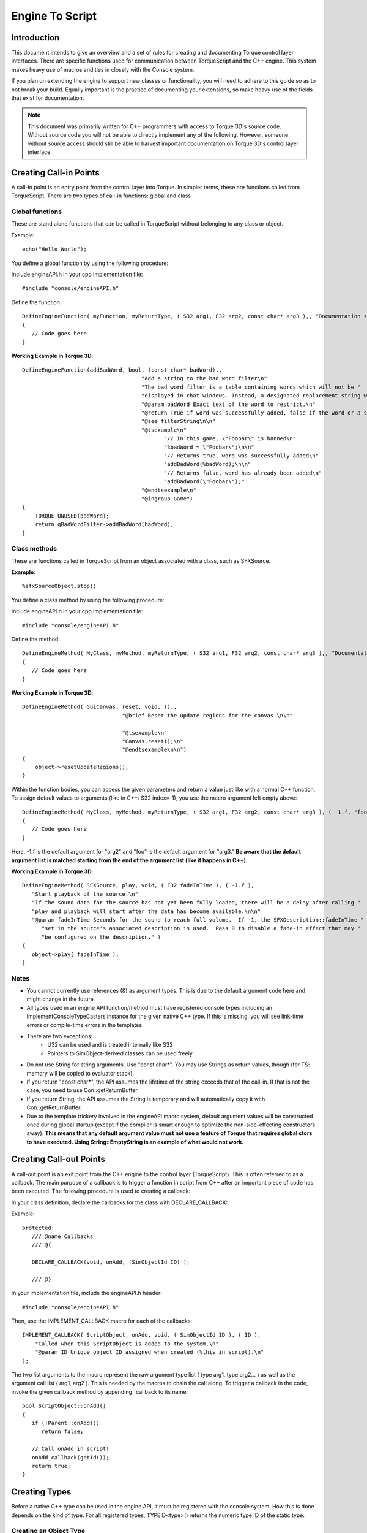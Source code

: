 Engine To Script
******************

Introduction
==============
This document intends to give an overview and a set of rules for creating and documenting Torque control layer interfaces. There are specific functions used for communication between TorqueScript and the C++ engine. This system makes heavy use of macros and ties in closely with the Console system.

If you plan on extending the engine to support new classes or functionality, you will need to adhere to this guide so as to not break your build. Equally important is the practice of documenting your extensions, so make heavy use of the fields that exist for documentation.

.. note:: This document was primarily written for C++ programmers with access to Torque 3D's source code. Without source code you will not be able to directly implement any of the following. However, someone without source access should still be able to harvest important documentation on Torque 3D's control layer interface.


Creating Call-in Points
========================
A call-in point is an entry point from the control layer into Torque. In simpler terms, these are functions called from TorqueScript. There are two types of call-in functions: global and class

Global functions
------------------
These are stand alone functions that can be called in TorqueScript without belonging to any class or object.

Example::

    echo("Hello World");

You define a global function by using the following procedure:


Include engineAPI.h in your cpp implementation file::

    #include "console/engineAPI.h"
                

Define the function::

    DefineEngineFunction( myFunction, myReturnType, ( S32 arg1, F32 arg2, const char* arg3 ),, "Documentation string" )
    {
       // Code goes here
    }

**Working Example in Torque 3D**::

    DefineEngineFunction(addBadWord, bool, (const char* badWord),,
    					 "Add a string to the bad word filter\n"
    					 "The bad word filter is a table containing words which will not be "
    					 "displayed in chat windows. Instead, a designated replacement string will be displayed.\n"
    					 "@param badWord Exact text of the word to restrict.\n"
    					 "@return True if word was successfully added, false if the word or a subset of it already exists in the table\n"
    					 "@see filterString\n\n"
    					 "@tsexample\n"
    						"// In this game, \"Foobar\" is banned\n"
    						"%badWord = \"Foobar\";\n\n"
    						"// Returns true, word was successfully added\n"
    						"addBadWord(%badWord);\n\n"
    						"// Returns false, word has already been added\n"
    						"addBadWord(\"Foobar\");"
    					 "@endtsexample\n"
    					 "@ingroup Game")
    {
    	TORQUE_UNUSED(badWord);
    	return gBadWordFilter->addBadWord(badWord);
    }



Class methods
--------------
These are functions called in TorqueScript from an object associated with a class, such as SFXSource.

**Example**::

    %sfxSourceObject.stop() 


You define a class method by using the following procedure:

Include engineAPI.h in your cpp implementation file::

    #include "console/engineAPI.h"
                
Define the method::

    DefineEngineMethod( MyClass, myMethod, myReturnType, ( S32 arg1, F32 arg2, const char* arg3 ),, "Documentation string" )
    {
       // Code goes here
    }
                
**Working Example in Torque 3D**::

    DefineEngineMethod( GuiCanvas, reset, void, (),,
    				   "@brief Reset the update regions for the canvas.\n\n"
    
    				   "@tsexample\n"
    				   "Canvas.reset();\n"
    				   "@endtsexample\n\n")
    {
    	object->resetUpdateRegions();
    }

Within the function bodies, you can access the given parameters and return a value just like with a normal C++ function. To assign default values to arguments (like in C++: S32 index=-1), you use the macro argument left empty above::

    DefineEngineMethod( MyClass, myMethod, myReturnType, ( S32 arg1, F32 arg2, const char* arg3 ), ( -1.f, "foo" ), "Documentation string" )
    {
       // Code goes here
    }


Here, -1.f is the default argument for "arg2" and "foo" is the default argument for "arg3." **Be aware that the default argument list is matched starting from the end of the argument list (like it happens in C++)**.


**Working Example in Torque 3D**::

    DefineEngineMethod( SFXSource, play, void, ( F32 fadeInTime ), ( -1.f ),
       "Start playback of the source.\n"
       "If the sound data for the source has not yet been fully loaded, there will be a delay after calling "
       "play and playback will start after the data has become available.\n\n"
       "@param fadeInTime Seconds for the sound to reach full volume.  If -1, the SFXDescription::fadeInTime "
          "set in the source's associated description is used.  Pass 0 to disable a fade-in effect that may "
          "be configured on the description." )
    {
       object->play( fadeInTime );
    }


Notes
------

* You cannot currently use references (&) as argument types. This is due to the default argument code here and might change in the future.
* All types used in an engine API function/method must have registered console types including an ImplementConsoleTypeCasters instance for the given native C++ type. If this is missing, you will see link-time errors or compile-time errors in the templates.
* There are two exceptions:
    * U32 can be used and is treated internally like S32
    * Pointers to SimObject-derived classes can be used freely
* Do not use String for string arguments. Use "const char*". You may use Strings as return values, though (for TS: memory will be copied to evaluator stack).
* If you return "const char*", the API assumes the lifetime of the string exceeds that of the call-in. If that is not the case, you need to use Con::getReturnBuffer.
* If you return String, the API assumes the String is temporary and will automatically copy it with Con::getReturnBuffer.
* Due to the template trickery involved in the engineAPI macro system, default argument values will be constructed once during global startup (except if the compiler is smart enough to optimize the non-side-effecting constructors away). **This means that any default argument value must not use a feature of Torque that requires global ctors to have executed. Using String::EmptyString is an example of what would not work.**

Creating Call-out Points
=========================
A call-out point is an exit point from the C++ engine to the control layer (TorqueScript). This is often referred to as a callback. The main purpose of a callback is to trigger a function in script from C++ after an important piece of code has been executed. The following procedure is used to creating a callback:


In your class definition, declare the callbacks for the class with DECLARE_CALLBACK:


Example::

    protected:      
       /// @name Callbacks
       /// @{
       
       DECLARE_CALLBACK(void, onAdd, (SimObjectId ID) );

       /// @}


In your implementation file, include the engineAPI.h header::

    #include "console/engineAPI.h"

Then, use the IMPLEMENT_CALLBACK macro for each of the callbacks::

    IMPLEMENT_CALLBACK( ScriptObject, onAdd, void, ( SimObjectId ID ), ( ID ),
    	"Called when this ScriptObject is added to the system.\n"
    	"@param ID Unique object ID assigned when created (%this in script).\n"
    );

The two list arguments to the macro represent the raw argument type list ( type arg1, type arg2... ) as well as the argument call list ( arg1, arg2 ). This is needed by the macros to chain the call along. To trigger a callback in the code, invoke the given callback method by appending _callback to its name::

    bool ScriptObject::onAdd()
    {
       if (!Parent::onAdd())
          return false;
    
       // Call onAdd in script!
       onAdd_callback(getId());
       return true;
    }


Creating Types
================
Before a native C++ type can be used in the engine API, it must be registered with the console system. How this is done depends on the kind of type. For all registered types, TYPEID<type>() returns the numeric type ID of the static type. 

Creating an Object Type
--------------------------
To define a new object type for use in the control layer API, use the following procedure. For a class T, this allows to use pointers to T objects to be used in the API. Derive your class directly or indirectly from SimObject::

    class SFXAmbience : public SimDataBlock
    {


In the class interface, define a public typedef "Parent" as an alias for the parent class::

    public:
        typedef SimDataBlock Parent;


Also, in the public interface, use DECLARE_CONOBJECT. Optionally, also supply a description and category::

    DECLARE_CONOBJECT( SFXAmbience );
    DECLARE_CATEGORY( "SFX" );
    DECLARE_DESCRIPTION( "An ambient sound environment." );


Then, in the implementation file, use IMPLEMENT_CONOBJECT or one of its variants (for datablocks and netobjects)::

    IMPLEMENT_CO_DATABLOCK_V1( SFXAmbience );

Creating an Enumeration Type
------------------------------
To define a new enumeration type for use in the control layer API, use the following procedure. In the file where your native enum type is defined, include the type header::

    #include "console/dynamicTypes.h"


After the enum definition::

    /// Rolloff curve used for distance volume attenuation of 3D sounds.
    enum SFXDistanceModel
    {
       SFXDistanceModelLinear,             ///< Volume decreases linearly from min to max where it reaches zero.
       SFXDistanceModelLogarithmic,        ///< Volume halves every min distance steps starting from min distance; attenuation stops at max distance.
    };


Declare the public type bits::

    DefineEnumType( SFXDistanceModel );


In the corresponding implementation file, add the corresponding implementation detail::

    ImplementEnumType( SFXDistanceModel,
       "Type of volume distance attenuation curve.\n"
       "The distance model determines the falloff curve applied to the volume of 3D sounds over distance.\n\n"
       "@ref SFXSource_volume\n\n"
       "@ingroup SFX" )
       { SFXDistanceModelLinear, "Linear",
          "Volume attenuates linearly from the references distance onwards to max distance where it reaches zero." },
       { SFXDistanceModelLogarithmic, "Logarithmic", 
          "Volume attenuates logarithmically starting from the reference distance and halving every reference distance step from there on. "
          "Attenuation stops at max distance but volume won't reach zero." },
    EndImplementEnumType;

Note you can declare fields of this type directly::

    addField( "soundDistanceModel", TYPEID< SFXDistanceModel >(), Offset( mSoundDistanceModel, LevelInfo ), "The distance attenuation model to use." );


Be aware that the native C++ enum type used in the macros must be global (the resulting type name will be global). To use nested enum types, simply work around this with a typedef::

    typedef SFXPlayList::ELoopMode SFXPlayListLoopMode;
    DefineEnumType( SFXPlayListLoopMode );


Creating a Bitfield Type
--------------------------
To define a new bitfield type for use in the control layer API, follow the instructions for defining an enumeration type with the following macros substituted for their enumeration counterparts:

Declare the type::

    DefineBitfieldType( MaterialAnimType );


Implement the type::

    ImplementBitfieldType( MaterialAnimType,
       "The type of animation effect to apply to this material.\n"
       "@ingroup GFX\n\n")
       { Material::Scroll, "Scroll", "Scroll the material along the X/Y axis.\n" },
       { Material::Rotate, "Rotate" , "Rotate the material around a point.\n"},
       { Material::Wave, "Wave" , "Warps the material with an animation using Sin, Triangle or Square mathematics.\n"},
       { Material::Scale, "Scale", "Scales the material larger and smaller with a pulsing effect.\n" },
       { Material::Sequence, "Sequence", "Enables the material to have multiple frames of animation in its imagemap.\n" }


Immediately after you will end the implementation::

    EndImplementBitfieldType;
  
Documentation
===============
Torque 3D makes it very easy to document the code via strings written directly into the implementations. Documentation strings for engine API items use the JavaDoc tag syntax (@param, @ingroup, etc...). 

Documenting an engine function/method
----------------------------------------
Place the documentation in the DefineEngineXXX macro. If not containing a @brief, the first line (i.e. up to \n) will be taken as the function @brief and automatically split out from the doc string. This allows the coder to omit the @brief in almost all cases as the first line will generally be good enough. Write explicit @briefs where this is not the case. For functions, place them in a group by using @ingroup tag:


**Example**::

    DefineEngineFunction( strIsMatchExpr, bool, ( const char* pattern, const char* str, bool caseSensitive ), ( false ),
       "Match a pattern against a string.\n"
       "@param pattern The wildcard pattern to match against.  The pattern can include characters, '*' to match "
          "any number of characters and '?' to match a single character.\n"
       "@param str The string which should be matched against @a pattern.\n"
       "@param caseSensitive If true, characters in the pattern are matched in case-sensitive fashion against "
          "this string.  If false, differences in casing are ignored.\n"
       "@return True if @a str matches the given @a pattern.\n\n"
       "@tsexample\n"
       "strIsMatchExpr( \"f?o*R\", \"foobar\" ) // Returns true.\n"
       "@endtsexample\n"
       "@see strIsMatchMultipleExpr\n"
       "@ingroup Strings" )
    {
       return FindMatch::isMatch( pattern, str, caseSensitive );
    }


Handling overloaded functions
-------------------------------
Overloading is not currently supported by engineAPI. TorqueScript functions that have varying argument lists thus cannot be implemented with engineAPI right now.


Example::

    GuiControl::setExtent( Point2I p )
    GuiControl::setExtent( S32 width, S32 height )

These functions must remain implemented with the old ConsoleXXX macros. For documentation, these functions must be split into multiple independent functions/methods for Doxygen. This is achieved using the following procedure:


Document the original function for in-game purposes but @hide it from Doxygen::

    ConsoleMethod( GuiControl, setExtent, void, 3, 4,
       "( Point2I p | int x, int y ) Set the width and height of the control.\n\n"
       "@hide" )


Write an independent ConsoleDocFragment for each variant of the function method::

    static ConsoleDocFragment _sGuiControlSetExtent1(
       "@brief Resize the control to the given dimensions.\n\n"
       "Child controls will resize according to their layout settings.\n"
       "@param width The new width of the control in pixels.\n"
       "@param height The new height of the control in pixels.",
       "GuiControl", // The class to place the method in; use NULL for functions.
       "void setExtent( S32 width, S32 height );" ); // The definition string.
    
    static ConsoleDocFragment _sGuiControlSetExtent2(
       "@brief Resize the control to the given dimensions.\n\n"
       "Child controls with resize according to their layout settings.\n"
       "@param p The new ( width, height ) extents of the control.",
       "GuiControl", // The class to place the method in; use NULL for functions.
       "void setExtent( Point2I p );" ); // The definition string.



Handling variadic functions
-----------------------------
Variadic functions are not currently supported by engineAPI. TorqueScript functions that takes a variable number of arguments cannot be implemented with engineAPI right now.

**Example**::

    echo( string text... )

For now, these functions must remain implemented with the old ConsoleXXX macros. To document them, place the function argument prototype string first in the usage string and then include documentation for other types of functions.

**Class Function**::

    ConsoleMethod( SimSet, add, void, 3, 0,
       "( SimObject objects... ) Add the given objects to the set.\n"
       "@param objects The objects to add to the set." )

**Global Function**::

    ConsoleFunction( getRandom, F32, 1, 3,
    	"( int a=1, int b=0 ) "
    	"Get a random number between @a a and @a b.\n"
    	"@param a Lower bound on the random number.  The random number will be >= @a a.\n"
    	"@param b Upper bound on the random number.  The random number will be <= @a b.\n"
    	"@return A pseudo-random number between @a a and @a b.\n" )


Documenting an engine callback
--------------------------------
Place the documentation on the IMPLEMENT_CALLBACK macro. If not containing a @brief, the first line (i.e. up to \n) will be taken as the function @brief and automatically split out from the doc string. This allows to omit the @brief in almost all cases as the first line will generally be good enough. Write explicit @briefs where this is not the case::

    IMPLEMENT_CALLBACK( GuiControl, onActive, void, ( bool state ), ( state ),
       "Called when the control changes its activeness state, i.e. when going from active to inactive or vice versa.\n"
       "@param stat The new activeness state.\n"
       "@see isActive\n"
       "@see setActive\n"
       "@ref GuiControl_VisibleActive" );


Documenting an engine class
-----------------------------
Place the documentation either in a .txt file in Documentation/scriptDocs/docs or in the C++ implementation files using the ConsoleDocClass macro. Always use @ingroup and @brief::

    ConsoleDocClass( SFXAmbience,
       "@brief A datablock that describes an ambient sound space.\n\n"
       
       "Each ambience datablocks captures the properties of a unique ambient sound space.  A sound space is comprised of:\n"
       
       "- an ambient audio track that is played when the listener is inside the space,\n"
       "- a reverb environment that is active inside the space, and\n"
       "- a number of SFXStates that are activated when entering the space and deactivated when exiting it.\n"
       "\n"
       
       "Each of these properties is optional.\n\n"
       
       "An important characteristic of ambient audio spaces is that their unique nature is not determined by their location "
       "in space but rather by their SFXAmbience datablock.  This means that the same SFXAmbience datablock assigned to "
       "multiple locations in a level represents the same unique audio space to the sound system.\n\n"
       
       "This is an important distinction for the ambient sound mixer which will activate a given ambient audio space only "
       "once at any one time regardless of how many intersecting audio spaces with the same SFXAmbience datablock assigned "
       "the listener may currently be in.\n\n"
       
       "Each SFXAmbience instance will automatically add itself to the global SFXAmbienceSet.\n\n"
    
       "At the moment, transitions between reverb environments are not blended and different reverb environments from multiple "
       "active SFXAmbiences will not be blended together.  This will be added in a future version.\n\n"
       
       "@tsexample\n"
       "singleton SFXAmbience( Underwater )\n"
       "{\n"
       "   environment = AudioEnvUnderwater;\n"
       "   soundTrack = ScubaSoundList;\n"
       "   states[ 0 ] = AudioLocationUnderwater;\n"
       "};\n"
       "@endtsexample\n"
          
       "@see SFXEnvironment\n"
       "@see SFXTrack\n"
       "@see SFXState\n"
       "@see LevelInfo::soundAmbience\n"
       "@see Zone::soundAmbience\n"
       "@ref Datablock_Networking\n"
       "@ingroup SFX\n"
       "@ingroup Datablocks\n"
    );

Documenting a field
---------------------
Place the documentation directly on the addField usage string. The first line (i.e. up to the first \n) is taken as the @brief and showed in inspectors. The rest is only used for doc output::

    addField( "coneOutsideVolume",   TypeF32,    Offset( mConeOutsideVolume, SFXDescription ),
             "Determines the volume scale factor applied the a source's base volume level outside of the outer cone.\n"
             "In the outer cone, starting from outside the inner cone, the scale factor smoothly interpolates from 1.0 (within the inner cone) "
             "to this value.  At the moment, the allowed range is 0.0 (silence) to 1.0 (no attenuation) as amplification is only supported on "
             "XAudio2 but not on the other devices.\n\n"
             "Only for 3D sound.\n"
             "@ref SFXSource_cones" );


Documenting a variable
------------------------
Place the documentation on the Con::addVariable() call. Use @ingroup to properly associate the documentation with a group. The first line of the doc string will be taken as the @brief::

    Con::addVariable( "SFX::numSources", TypeS32, &mStatNumSources, NULL,
          "Number of SFXSources that are currently instantiated.\n"
          "@ingroup SFX" );
    

Make sure the ``Con::addVariable()`` call is within the engine init phase and will be available after the engine has started up. Don't put the call on conditional paths. If necessary, use the module system (core/module.h) for relevant initialization 

Documenting a constant
------------------------
Place the documentation on the Con::addConstant() call. Use @ingroup to properly associate the documentation with a group. The first line of the doc string will be taken as the @brief::

    Con::addConstant( "SFX::REVERB_FLAG_DECAYTIMESCALE", TypeS32, &sReverbFlagDecayTimeScale, NULL,
          "SFXEnvironment::envSize affects reverberation decay time.\n"
          "@see SFXEnvironment::flags\n\n"
          "@ingroup SFX" );

Make sure the ``Con::addConstant()`` call is within the engine init phase and will be available after the engine has started up. Don't put the call on conditional paths. If necessary, use the module system (core/module.h) for relevant initialization. 

Inserting an arbitrary piece of documentation
-----------------------------------------------
Arbitrary code documentation can be inserted using the ConsoleDoc macro::

    ConsoleDoc(
       "@defgroup MyGroup\n"
       "@brief Blabla\n\n"
       "My description.\n\n"
       "@ingroup Parent"
    );

Be aware that only one ConsoleDoc instance can be in any given .cpp file. To work around this, either place the macro instances in different namespaces or use the ConsoleDocFragment class directly::

    static ConsoleDocFragment _sGuiControlSetExtent1(
       "@fn void GuiControl::setExtent( int width, int height )\n"
       "@brief Resize the control to the given dimensions.\n\n"
       "Child controls will resize according to their layout settings.\n"
       "@param width The new width of the control in pixels.\n"
       "@param height The new height of the control in pixels." );
    
    static ConsoleDocFragment _sGuiControlSetExtent2(
       "@fn void GuiControl::setExtent( Point2I p )\n"
       "@brief Resize the control to the given dimensions.\n\n"
       "Child controls with resize according to their layout settings.\n"
       "@param p The new ( width, height ) extents of the control." );
               

You can also place a fragment inside a class::

    static ConsoleDocFragment _sFragment(
       "doc",
       "className", //NULL to place globally
       "definition" ); //optional

Important Notes
=================
Things to watch out for:

* Put two newlines after @brief, i.e. "@brief Text\n\n"
* Put two newlines at the end of a paragraph, i.e. "My paragraph.\n\n"
* Put two newlines before @tsexample.
* Put two newlines to separate a @see from a @ref. Otherwise Doxygen will put the @ref on the same line as the @see which is visually unpleasing.
* Put @ingroup at the end of doc strings.
* Put datablocks in two groups; first in the group that the non-datablock object is in (e.g. PlayerData should be in the same group with Player) and second in the "Datablocks" group
* Use @tsexample and @endtsexample instead of @code and @endcode


Conclusion
===========
After reading through this document you should a solid understanding of how the C++ engine communicates with the script layer. This is how the Torque team extends the engine and generates its official documentation. You should adhere to these standards if you wish to maintain stability while extending the engine. 
